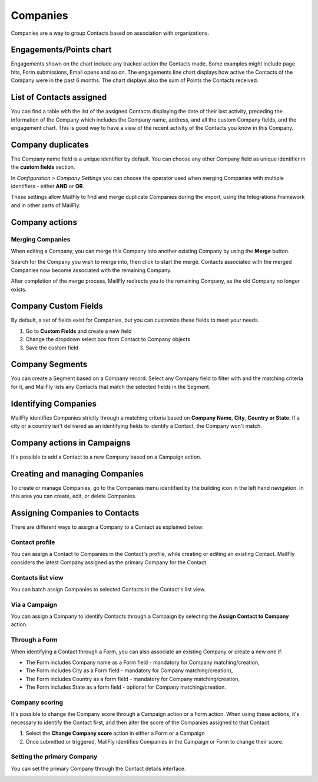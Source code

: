 
Companies
#########

Companies are a way to group Contacts based on association with organizations.

.. image:: images/MailFly-31-company-view.png
  :width: 600
  :alt: MailFly Company Overview
  
Engagements/Points chart
*************************

Engagements shown on the chart include any tracked action the Contacts made. Some examples might include page hits, Form submissions, Email opens and so on. The engagements line chart displays how active the Contacts of the Company were in the past 6 months. The chart displays also the sum of Points the Contacts received.

.. vale off

List of Contacts assigned
*************************

.. vale on

You can find a table with the list of the assigned Contacts displaying the date of their last activity, preceding the information of the Company which includes the Company name, address, and all the custom Company fields, and the engagement chart. This is good way to have a view of the recent activity of the Contacts you know in this Company.

Company duplicates
*******************
The Company name field is a unique identifier by default. You can choose any other Company field as unique identifier in the **custom fields** section.

In *Configuration > Company Settings* you can choose the operator used when merging Companies with multiple identifiers - either **AND** or **OR**.

.. image:: images/company-duplicates-configuration-operator.png
  :width: 600
  :alt: Setup operator for find duplications algorithm

These settings allow  MailFly to find and merge duplicate Companies during the import, using the Integrations Framework and in other parts of MailFly.

Company actions
***************

.. vale off 

Merging Companies
=================

.. vale on

When editing a Company, you can merge this Company into another existing Company by using the **Merge** button.

Search for the Company you wish to merge into, then click to start the merge. Contacts associated with the merged Companies now become associated with the remaining Company.

After completion of the merge process, MailFly redirects you to the remaining Company, as the old Company no longer exists.

.. vale off

Company Custom Fields
*********************

.. vale on

By default, a set of fields exist for Companies, but you can customize these fields to meet your needs.

#. Go to **Custom Fields** and create a new field
 
#. Change the dropdown select box from Contact to Company objects

#. Save the custom field

.. vale off

Company Segments
****************

.. vale on

You can create a Segment based on a Company record. Select any Company field to filter with and the matching criteria for it, and MailFly lists any Contacts that match the selected fields in the Segment.

.. vale off

Identifying Companies
*********************

.. vale on

MailFly identifies Companies strictly through a matching criteria based on **Company Name**, **City**, **Country or State**. If  a city or a country isn't delivered as an identifying fields to identify a Contact, the Company won't match.

.. vale off

Company actions in Campaigns
****************************

.. vale on

It's possible to add a Contact to a new Company based on a Campaign action.

.. vale off

Creating and managing Companies
*******************************

.. vale on

To create or manage Companies, go to the Companies menu identified by the building icon in the left hand navigation. In this area you can create, edit, or delete Companies.

.. vale off

Assigning Companies to Contacts
*******************************

.. vale on

There are different ways to assign a Company to a Contact as explained below:

Contact profile
===============

You can assign a Contact to Companies in the Contact's profile, while creating or editing an existing Contact. MailFly considers the latest Company assigned as the primary Company for the Contact.

Contacts list view
==================

You can batch assign Companies to selected Contacts in the Contact's list view.

.. vale off

Via a Campaign
==============

.. vale on

You can assign a Company to identify Contacts through a Campaign by selecting the **Assign Contact to Company** action.

.. vale off

Through a Form
==============

.. vale on

When identifying a Contact through a Form, you can also associate an existing Company or create a new one if:

- The Form includes Company name as a Form field - mandatory for Company matching/creation,
- The Form includes City as a Form field - mandatory for Company matching/creation),
- The Form includes Country as a form field - mandatory for Company matching/creation,
- The Form includes State as a form field - optional for Company matching/creation.
  
Company scoring
================

It's possible to change the Company score through a Campaign action or a Form action. When using these actions, it's necessary to identify the Contact first, and then alter the score of the Companies assigned to that Contact.

#. Select the **Change Company score** action in either a Form or a Campaign
#. Once submitted or triggered, MailFly identifies Companies in the Campaign or Form to change their score.

.. vale off

Setting the primary Company
===========================

.. vale on

You can set the primary Company through the Contact details interface.

.. image:: images/primary-company.png
  :width: 600
  :alt: Screenshot showing setting the primary Company

